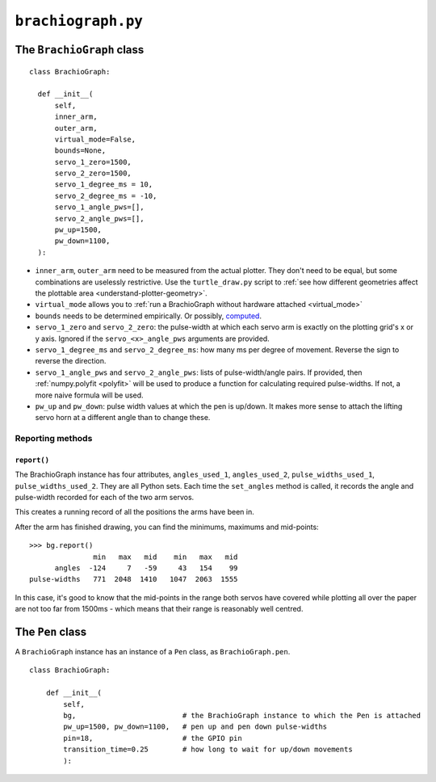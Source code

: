 ``brachiograph.py``
==========================

The ``BrachioGraph`` class
---------------------------

::

    class BrachioGraph:

      def __init__(
          self,
          inner_arm,
          outer_arm,
          virtual_mode=False,
          bounds=None,
          servo_1_zero=1500,
          servo_2_zero=1500,
          servo_1_degree_ms = 10,
          servo_2_degree_ms = -10,
          servo_1_angle_pws=[],
          servo_2_angle_pws=[],
          pw_up=1500,
          pw_down=1100,
      ):

* ``inner_arm``, ``outer_arm`` need to be measured from the actual plotter. They don't need to be equal, but some
  combinations are uselessly restrictive. Use the ``turtle_draw.py`` script to :ref:`see how different geometries
  affect the plottable area <understand-plotter-geometry>`.
* ``virtual_mode`` allows you to :ref:`run a BrachioGraph without hardware attached <virtual_mode>`
* ``bounds`` needs to be determined empirically. Or possibly, `computed
  <https://math.stackexchange.com/questions/3293200/how-can-i-calculate-the-area-reachable-by-the-tip-of-an-articulated-
  arm#comment6773872_3293200>`_.
* ``servo_1_zero`` and ``servo_2_zero``: the pulse-width at which each servo arm is exactly on the plotting grid's x
  or y axis. Ignored if the ``servo_<x>_angle_pws`` arguments are provided.
* ``servo_1_degree_ms`` and ``servo_2_degree_ms``: how many ms per degree of movement. Reverse the sign to reverse the
  direction.
* ``servo_1_angle_pws`` and ``servo_2_angle_pws``: lists of pulse-width/angle pairs. If provided, then
  :ref:`numpy.polyfit <polyfit>` will be used to produce a function for calculating required pulse-widths. If not, a
  more naive formula will be used.
* ``pw_up`` and ``pw_down``: pulse width values at which the pen is up/down. It makes more sense to attach the lifting
  servo horn at a different angle than to change these.


Reporting methods
~~~~~~~~~~~~~~~~~

``report()``
^^^^^^^^^^^^

The BrachioGraph instance has four attributes, ``angles_used_1``, ``angles_used_2``, ``pulse_widths_used_1``,
``pulse_widths_used_2``. They are all Python sets. Each time the ``set_angles`` method is called, it records the angle
and pulse-width recorded for each of the two arm servos.

This creates a running record of all the positions the arms have been in.

After the arm has finished drawing, you can find the minimums, maximums and mid-points::

    >>> bg.report()
                   min   max   mid    min   max   mid
          angles  -124     7   -59     43   154    99
    pulse-widths   771  2048  1410   1047  2063  1555

In this case, it's good to know that the mid-points in the range both servos have covered while plotting all over the
paper are not too far from 1500ms - which means that their range is reasonably well centred.


The ``Pen`` class
---------------------------

A ``BrachioGraph`` instance has an instance of a ``Pen`` class, as ``BrachioGraph.pen``.

::

    class BrachioGraph:

        def __init__(
            self,
            bg,                         # the BrachioGraph instance to which the Pen is attached
            pw_up=1500, pw_down=1100,   # pen up and pen down pulse-widths
            pin=18,                     # the GPIO pin
            transition_time=0.25        # how long to wait for up/down movements
            ):

